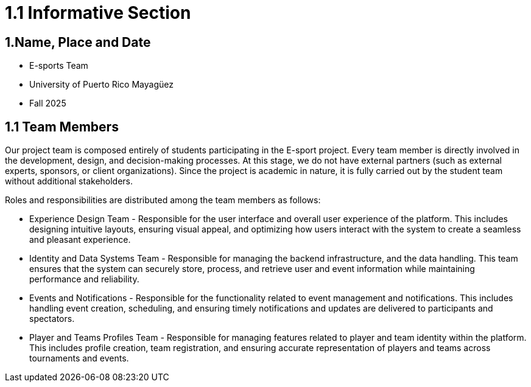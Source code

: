 = 1.1 Informative Section

== 1.Name, Place and Date 
- E-sports Team
- University of Puerto Rico Mayagüez 
- Fall 2025

== 1.1 Team Members 
Our project team is composed entirely of students participating in the E-sport project. Every team member is directly involved in the development, design, and decision-making processes. At this stage, we do not have external partners (such as external experts, sponsors, or client organizations). Since the project is academic in nature, it is fully carried out by the student team without additional stakeholders.

Roles and responsibilities are distributed among the team members as follows:

- Experience Design Team - Responsible for the user interface and overall user experience of the platform. This includes designing intuitive layouts, ensuring visual appeal, and optimizing how users interact with the system to create a seamless and pleasant experience.
- Identity and Data Systems Team - Responsible for managing the backend infrastructure, and the data handling. This team ensures that the system can securely store, process, and retrieve user and event information while maintaining performance and reliability.
- Events and Notifications - Responsible for the functionality related to event management and notifications. This includes handling event creation, scheduling, and ensuring timely notifications and updates are delivered to participants and spectators.
- Player and Teams Profiles Team - Responsible for managing features related to player and team identity within the platform. This includes profile creation, team registration, and ensuring accurate representation of players and teams across tournaments and events.

